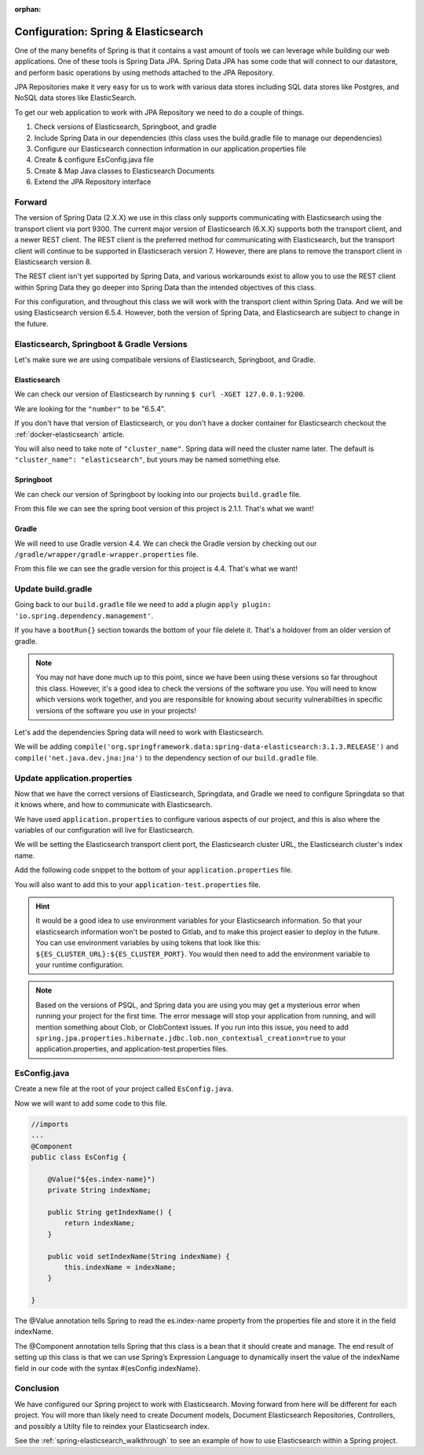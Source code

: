 :orphan:

.. _spring-elasticsearch:

=====================================
Configuration: Spring & Elasticsearch
=====================================

One of the many benefits of Spring is that it contains a vast amount of tools we can leverage while building our web applications. One of these tools is Spring Data JPA. Spring Data JPA has some code that will connect to our datastore, and perform basic operations by using methods attached to the JPA Repository.

JPA Repositories make it very easy for us to work with various data stores including SQL data stores like Postgres, and NoSQL data stores like ElasticSearch.

To get our web application to work with JPA Repository we need to do a couple of things.

#. Check versions of Elasticsearch, Springboot, and gradle
#. Include Spring Data in our dependencies (this class uses the build.gradle file to manage our dependencies)
#. Configure our Elasticsearch connection information in our application.properties file
#. Create & configure EsConfig.java file 
#. Create & Map Java classes to Elasticsearch Documents
#. Extend the JPA Repository interface

Forward
-------

The version of Spring Data (2.X.X) we use in this class only supports communicating with Elasticsearch using the transport client via port 9300. The current major version of Elasticsearch (6.X.X) supports both the transport client, and a newer REST client. The REST client is the preferred method for communicating with Elasticsearch, but the transport client will continue to be supported in Elasticserach version 7. However, there are plans to remove the transport client in Elasticsearch version 8.

The REST client isn't yet supported by Spring Data, and various workarounds exist to allow you to use the REST client within Spring Data they go deeper into Spring Data than the intended objectives of this class.

For this configuration, and throughout this class we will work with the transport client within Spring Data. And we will be using Elasticsearch version 6.5.4. However, both the version of Spring Data, and Elasticsearch are subject to change in the future.

Elasticsearch, Springboot & Gradle Versions
-------------------------------------------

Let's make sure we are using compatibale versions of Elasticsearch, Springboot, and Gradle.

Elasticsearch
^^^^^^^^^^^^^

We can check our version of Elasticsearch by running ``$ curl -XGET 127.0.0.1:9200``.

We are looking for the ``"number"`` to be "6.5.4".

If you don't have that version of Elasticsearch, or you don't have a docker container for Elasticsearch checkout the :ref:`docker-elasticsearch` article.

You will also need to take note of ``"cluster_name"``. Spring data will need the cluster name later. The default is ``"cluster_name": "elasticsearch"``, but yours may be named something else.

Springboot
^^^^^^^^^^

We can check our version of Springboot by looking into our projects ``build.gradle`` file.

.. image:: /_static/images/spring-elasticsearch/spring-boot-version.png

From this file we can see the spring boot version of this project is 2.1.1. That's what we want!

Gradle
^^^^^^

We will need to use Gradle version 4.4. We can check the Gradle version by checking out our ``/gradle/wrapper/gradle-wrapper.properties`` file.

.. image:: /_static/images/spring-elasticsearch/gradle-version.png

From this file we can see the gradle version for this project is 4.4. That's what we want!

Update build.gradle
-------------------

Going back to our ``build.gradle`` file we need to add a plugin ``apply plugin: 'io.spring.dependency.management'``.

.. image:: /_static/images/spring-elasticsearch/spring-dependency-management.png

If you have a ``bootRun{}`` section towards the bottom of your file delete it. That's a holdover from an older version of gradle.

.. image:: /_static/images/spring-elasticsearch/boot-run-deletion.png

.. note::
   
   You may not have done much up to this point, since we have been using these versions so far throughout this class. However, it's a good idea to check the versions of the software you use. You will need to know which versions work together, and you are responsible for knowing about security vulnerabilties in specific versions of the software you use in your projects!

Let's add the dependencies Spring data will need to work with Elasticsearch.

We will be adding ``compile('org.springframework.data:spring-data-elasticsearch:3.1.3.RELEASE')`` and ``compile('net.java.dev.jna:jna')`` to the dependency section of our ``build.gradle`` file.

.. image:: /_static/images/spring-elasticsearch/springdata-elasticsearch-dependencies.png

Update application.properties
-----------------------------

Now that we have the correct versions of Elasticsearch, Springdata, and Gradle we need to configure Springdata so that it knows where, and how to communicate with Elasticsearch.

We have used ``application.properties`` to configure various aspects of our project, and this is also where the variables of our configuration will live for Elasticsearch.

We will be setting the Elasticsearch transport client port, the Elasticsearch cluster URL, the Elasticsearch cluster's index name.

Add the following code snippet to the bottom of your ``application.properties`` file.

.. sourcecode:: console
   :caption: application.properties

   # Elasticsearch Config
   spring.data.elasticsearch.cluster-nodes=127.0.0.1:9300
   es.index-name=launchcart

You will also want to add this to your ``application-test.properties`` file.

.. sourcecode:: console
   :caption: application-test.properties

   # Elasticsearch Config
   spring.data.elasticsearch.cluster-nodes=127.0.0.1:9300
   es.index-name=launchcart

.. hint::
   
   It would be a good idea to use environment variables for your Elasticsearch information. So that your elasticsearch information won't be posted to Gitlab, and to make this project easier to deploy in the future. You can use environment variables by using tokens that look like this: ``${ES_CLUSTER_URL}:${ES_CLUSTER_PORT}``. You would then need to add the environment variable to your runtime configuration.

.. note::

   Based on the versions of PSQL, and Spring data you are using you may get a mysterious error when running your project for the first time. The error message will stop your application from running, and will mention something about Clob, or ClobContext issues. If you run into this issue, you need to add ``spring.jpa.properties.hibernate.jdbc.lob.non_contextual_creation=true`` to your application.properties, and application-test.properties files.

EsConfig.java
--------------------

Create a new file at the root of your project called ``EsConfig.java``.

.. image:: /_static/images/spring-elasticsearch/es-configuration-java.png

Now we will want to add some code to this file.

.. sourcecode:: java
   
   //imports
   ...
   @Component
   public class EsConfig {

       @Value("${es.index-name}")
       private String indexName;

       public String getIndexName() {
           return indexName;
       }

       public void setIndexName(String indexName) {
           this.indexName = indexName;
       }

   }

The @Value annotation tells Spring to read the es.index-name property from the properties file and store it in the field indexName.

The @Component annotation tells Spring that this class is a bean that it should create and manage. The end result of setting up this class is that we can use Spring’s Expression Language to dynamically insert the value of the indexName field in our code with the syntax #{esConfig.indexName}.

Conclusion
----------

We have configured our Spring project to work with Elasticsearch. Moving forward from here will be different for each project. You will more than likely need to create Document models, Document Elasticsearch Repositories, Controllers, and possibly a Utilty file to reindex your Elasticsearch index.

See the :ref:`spring-elasticsearch_walkthrough` to see an example of how to use Elasticsearch within a Spring project.
